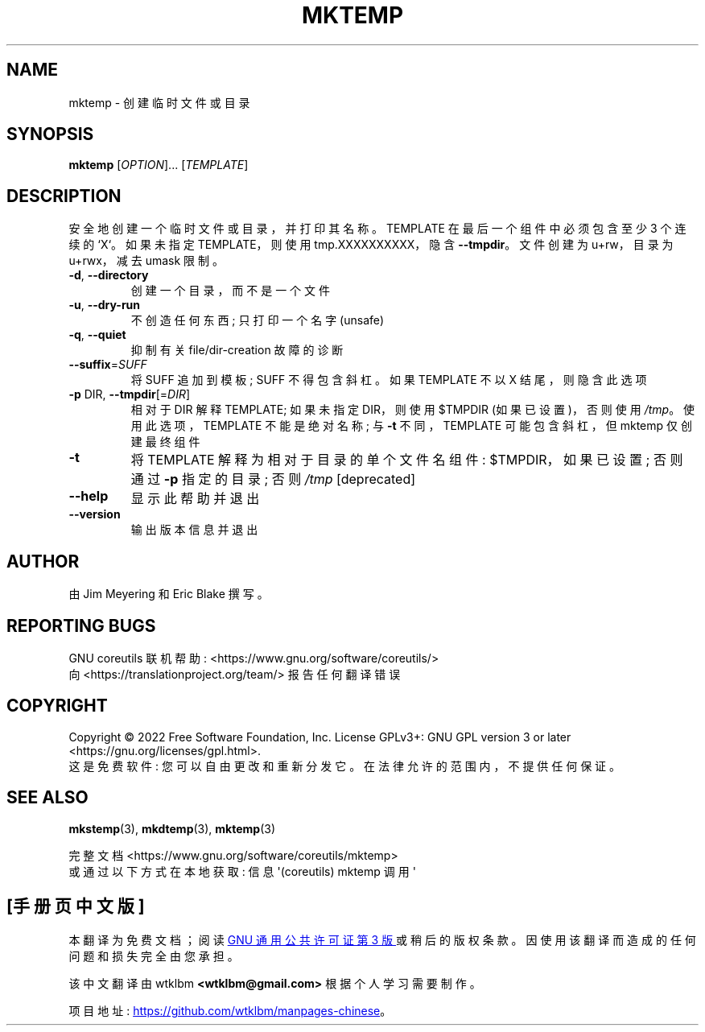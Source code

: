 .\" -*- coding: UTF-8 -*-
.\" DO NOT MODIFY THIS FILE!  It was generated by help2man 1.48.5.
.\"*******************************************************************
.\"
.\" This file was generated with po4a. Translate the source file.
.\"
.\"*******************************************************************
.TH MKTEMP 1 "November 2022" "GNU coreutils 9.1" "User Commands"
.SH NAME
mktemp \- 创建临时文件或目录
.SH SYNOPSIS
\fBmktemp\fP [\fI\,OPTION\/\fP]... [\fI\,TEMPLATE\/\fP]
.SH DESCRIPTION
.\" Add any additional description here
.PP
安全地创建一个临时文件或目录，并打印其名称。 TEMPLATE 在最后一个组件中必须包含至少 3 个连续的 `X`。 如果未指定
TEMPLATE，则使用 tmp.XXXXXXXXXX，隐含 \fB\-\-tmpdir\fP。 文件创建为 u+rw，目录为 u+rwx，减去 umask
限制。
.TP 
\fB\-d\fP, \fB\-\-directory\fP
创建一个目录，而不是一个文件
.TP 
\fB\-u\fP, \fB\-\-dry\-run\fP
不创造任何东西; 只打印一个名字 (unsafe)
.TP 
\fB\-q\fP, \fB\-\-quiet\fP
抑制有关 file/dir\-creation 故障的诊断
.TP 
\fB\-\-suffix\fP=\fI\,SUFF\/\fP
将 SUFF 追加到模板; SUFF 不得包含斜杠。 如果 TEMPLATE 不以 X 结尾，则隐含此选项
.TP 
\fB\-p\fP DIR, \fB\-\-tmpdir\fP[=\fI\,DIR\/\fP]
相对于 DIR 解释 TEMPLATE; 如果未指定 DIR，则使用 $TMPDIR (如果已设置)，否则使用 \fI\,/tmp\/\fP。
使用此选项，TEMPLATE 不能是绝对名称; 与 \fB\-t\fP 不同，TEMPLATE 可能包含斜杠，但 mktemp 仅创建最终组件
.TP 
\fB\-t\fP
将 TEMPLATE 解释为相对于目录的单个文件名组件: $TMPDIR，如果已设置; 否则通过 \fB\-p\fP 指定的目录; 否则 \fI\,/tmp\/\fP
[deprecated]
.TP 
\fB\-\-help\fP
显示此帮助并退出
.TP 
\fB\-\-version\fP
输出版本信息并退出
.SH AUTHOR
由 Jim Meyering 和 Eric Blake 撰写。
.SH "REPORTING BUGS"
GNU coreutils 联机帮助: <https://www.gnu.org/software/coreutils/>
.br
向 <https://translationproject.org/team/> 报告任何翻译错误
.SH COPYRIGHT
Copyright \(co 2022 Free Software Foundation, Inc.   License GPLv3+: GNU GPL
version 3 or later <https://gnu.org/licenses/gpl.html>.
.br
这是免费软件: 您可以自由更改和重新分发它。 在法律允许的范围内，不提供任何保证。
.SH "SEE ALSO"
\fBmkstemp\fP(3), \fBmkdtemp\fP(3), \fBmktemp\fP(3)
.PP
.br
完整文档 <https://www.gnu.org/software/coreutils/mktemp>
.br
或通过以下方式在本地获取: 信息 \(aq(coreutils) mktemp 调用 \(aq
.PP
.SH [手册页中文版]
.PP
本翻译为免费文档；阅读
.UR https://www.gnu.org/licenses/gpl-3.0.html
GNU 通用公共许可证第 3 版
.UE
或稍后的版权条款。因使用该翻译而造成的任何问题和损失完全由您承担。
.PP
该中文翻译由 wtklbm
.B <wtklbm@gmail.com>
根据个人学习需要制作。
.PP
项目地址:
.UR \fBhttps://github.com/wtklbm/manpages-chinese\fR
.ME 。
